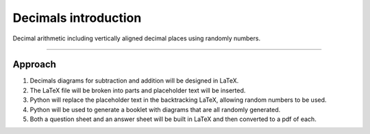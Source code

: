 ====================================================
Decimals introduction
====================================================

| Decimal arithmetic including vertically aligned decimal places using randomly numbers.

----

Approach
----------

#. Decimals diagrams for subtraction and addition will be designed in LaTeX.
#. The LaTeX file will be broken into parts and placeholder text will be inserted.
#. Python will replace the placeholder text in the backtracking LaTeX, allowing random numbers to be used.
#. Python will be used to generate a booklet with diagrams that are all randomly generated.
#. Both a question sheet and an answer sheet will be built in LaTeX and then converted to a pdf of each.


